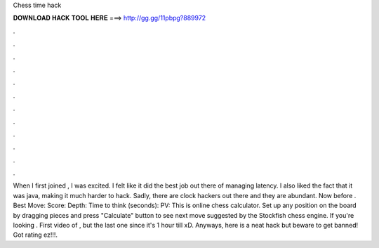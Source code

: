 Chess time hack

𝐃𝐎𝐖𝐍𝐋𝐎𝐀𝐃 𝐇𝐀𝐂𝐊 𝐓𝐎𝐎𝐋 𝐇𝐄𝐑𝐄 ===> http://gg.gg/11pbpg?889972

.

.

.

.

.

.

.

.

.

.

.

.

When I first joined , I was excited. I felt like it did the best job out there of managing latency. I also liked the fact that it was java, making it much harder to hack. Sadly, there are clock hackers out there and they are abundant. Now before . Best Move: Score: Depth: Time to think (seconds): PV: This is online chess calculator. Set up any position on the board by dragging pieces and press "Calculate" button to see next move suggested by the Stockfish chess engine. If you're looking . First video of , but the last one since it's 1 hour till xD. Anyways, here is a neat  hack but beware to get banned! Got rating ez!!!.